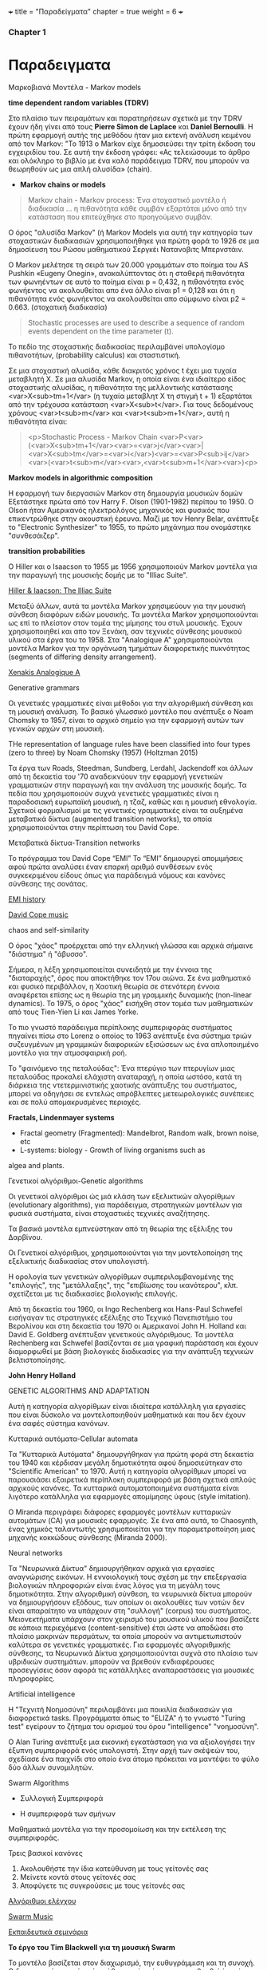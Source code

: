 +++
title = "Παραδείγματα"
chapter = true
weight = 6
+++

*** Chapter 1

* Παραδειγματα

**** Μαρκοβιανά Μοντέλα - Markov models

 *time dependent random variables (TDRV)*

Στο πλαίσιο των πειραμάτων και παρατηρήσεων σχετικά με την TDRV  έχουν ήδη γίνει από τους *Pierre Simon de Laplace* και *Daniel Bernoulli*. Η πρώτη εφαρμογή αυτής της μεθόδου ήταν μια εκτενή ανάλυση κειμένου από τον Markov: "Το 1913 ο Markov είχε δημοσιεύσει την τρίτη έκδοση του εγχειριδίου του. Σε αυτή την έκδοση γράφει: «Ας τελειώσουμε το άρθρο και ολόκληρο το βιβλίο με ένα καλό παράδειγμα TDRV, που μπορούν να θεωρηθούν ως μια απλή αλυσίδα» (chain).

- *Markov chains or models*

#+BEGIN_QUOTE
Markov chain - Markov process: Ένα στοχαστικό μοντέλο ή διαδικασία ... η πιθανότητα κάθε συμβάν εξαρτάται μόνο από την κατάσταση που επιτεύχθηκε στο προηγούμενο συμβάν.
#+END_QUOTE

Ο όρος "αλυσίδα Markov" (ή
Markov Models
για αυτή την κατηγορία των στοχαστικών διαδικασιών χρησιμοποιήθηκε για πρώτη φορά το 1926 σε μια δημοσίευση του Ρώσου μαθηματικού Σεργκέι Νατανοβιτς Μπερνστάιν.

Ο Markov μελέτησε τη σειρά των 20.000 γραμμάτων στο ποίημα του AS
 Pushkin «Eugeny Onegin», ανακαλύπτοντας ότι η σταθερή  πιθανότητα των
 φωνηέντων σε αυτό το ποίημα είναι p = 0,432, η πιθανότητα ενός φωνήεντος να ακολουθείται
 απο ένα άλλο είναι p1 = 0,128 και ότι η πιθανότητα ενός φωνήεντος να
 ακολουθείται απο σύμφωνο είναι p2 = 0.663. (στοχατική διαδικασία)

#+BEGIN_QUOTE
Stochastic processes are used to describe a sequence of random events dependent on the time parameter (t).
#+END_QUOTE

To πεδίο της στοχαστικής διαδικασίας περιλαμβάνei  υπολογίσμο πιθανοτήτων,
(probability calculus)
και σταστιστική.

Σε μια στοχαστική αλυσίδα, κάθε διακριτός χρόνος t έχει μια τυχαία
μεταβλητή Χ. Σε μια αλυσίδα Markov, η οποία είναι ένα ιδιαίτερο είδος στοχαστικής αλυσίδας,
η πιθανότητα της μελλοντικής κατάστασης <var>X<sub>tm+1</var> (η
τυχαία μεταβλητ Χ
τη στιγμή t + 1) εξαρτάται από την τρέχουσα κατάσταση <var>X<sub>t</var>. Για τους
δεδομένους χρόνους <var>t<sub>m</var> και <var>t<sub>m+1</var>, αυτή η πιθανότητα είναι:

#+BEGIN_QUOTE
<p>Stochastic Process - Markov Chain
<var>P<var>(<var>X<sub>tm+1</var><var>=<var>j</var><var>|<var>X<sub>tm</var>=<var>i</var>)<var>=<var>P<sub>ij</var><var>(<var>t<sub>m</var><var>,<var>t<sub>m+1</var><var>)<p>
#+END_QUOTE


*Markov models in algorithmic composition*

H εφαρμογή των διεργασιών Markov στη δημιουργία μουσικών δομών Εξετάστηκε πρώτα
από τον Harry F. Olson (1901-1982) περίπου το 1950. Ο Olson ήταν Αμερικανός ηλεκτρολόγος
μηχανικός και φυσικός που επικεντρώθηκε στην ακουστική έρευνα. Μαζί με τον Henry
Belar, ανέπτυξε το "Electronic Synthesizer" το 1955, το πρώτο μηχάνημα
που ονομάστηκε "συνθεσάιζερ".

*transition probabilities*

Ο Hiller και ο Isaacson το 1955 με 1956 χρησιμοποιούν Markov μοντέλα για την παραγωγή
της μουσικής δομής με το "Illiac Suite". 

[[https://www.youtube.com/watch?v=n0njBFLQSk8][Hiller & Iaacson: The Illiac Suite]]

Μεταξύ άλλων, αυτά τα μοντέλα Markov χρησιμεύουν για την μουσική σύνθεση διαφόρων ειδών μουσικής.
Τα μοντέλα Markov χρησιμοποιούνται ως επί το πλείστον στον τομέα της
μίμησης του στυλ μουσικής. Έχουν χρησιμοποιηθεί και απο τον Ξενάκη,
σαν τεχνικές σύνθεσης μουσικού υλικού στα έργα του το 1958. Στα "Analogique A" χρησιμοποιούνται μοντέλα Markov για την οργάνωση τμημάτων
διαφορετικής πυκνότητας (segments of differing density arrangement).

[[https://www.youtube.com/watch?v=mXIJO-af_u8][Xenakis Analogique A]]

**** Generative grammars

Οι γενετικές γραμματικές είναι  μέθοδοι για την αλγοριθμική
σύνθεση και τη μουσική ανάλυση. Το βασικό γλωσσικό μοντέλο που
ανέπτυξε ο Noam Chomsky το 1957, είναι το αρχικό σημείο για την
εφαρμογή αυτών των γενικών αρχών στη μουσική.

THe representation of language rules have been classified into four
types (zero to three) by Noam Chomsky (1957) (Holtzman 2015)

 Τα έργα των
Roads, Steedman, Sundberg, Lerdahl, Jackendoff και άλλων από τη
δεκαετία του '70 αναδεικνύουν την εφαρμογή γενετικών
γραμματικών στην παραγωγή και την ανάλυση της μουσικής δομής. Τα πεδία
που χρησιμοποιούν συχνά γενετικές γραμματικές είναι η παραδοσιακή
ευρωπαϊκή μουσική, η τζαζ, καθώς και η μουσική εθνολογία. Σχετικοί
φορμαλισμοί με τις γενετικές γραμματικές είναι τα αυξημένα
μεταβατικά δίκτυα (augmented  transition networks), τα οποία χρησιμοποιούνται στην περίπτωση του David Cope.

**** Μεταβατικά δίκτυα-Transition networks

Το πρόγραμμα του David Cope “EMI”
Το “EMI” δημιουργεί απομιμήσεις αφού πρώτα αναλύσει έναν επαρκή
αριθμό συνθέσεων ενός συγκεκριμένου είδους όπως για παράδειγμά νόμους
και κανόνες σύνθεσης της σονάτας.

[[http://www.computerhistory.org/atchm/algorithmic-music-david-cope-and-emi/][EMI history]]

[[https://www.youtube.com/watch?v=CgG1HipAayU][David Cope music]]

**** chaos and self-similarity

Ο όρος "χάος" προέρχεται από την ελληνική γλώσσα και αρχικά σήμαινε "διάστημα" ή
"άβυσσο".

Σήμερα, η λέξη χρησιμοποιείται συνειδητά με την έννοια της
"διαταραχής", όρος που αποκτήθηκε τον 17ου αιώνα. Σε ένα
μαθηματικό και φυσικό περιβάλλον, η Χαοτική θεωρία σε στενότερη έννοια
αναφέρεται επίσης ως η θεωρία της μη γραμμικής δυναμικής (non-linear dynamics). Το 1975, ο
όρος "χάος" εισήχθη στον τομέα των μαθηματικών από τους Tien-Yien Li
και James Yorke.

Το πιο γνωστό παράδειγμα περίπλοκης συμπεριφοράς συστήματος πηγαίνει
πίσω στο Lorenz ο οποίος το 1963 ανέπτυξε ένα σύστημα τριών
συζευγμένων μη γραμμικών διαφορικών εξισώσεων ως ένα απλοποιημένο
μοντέλο για την ατμοσφαιρική ροή.

Το "φαινόμενο της πεταλούδας": Ένα πτερύγιο των πτερυγίων μιας πεταλούδας
προκαλεί ελάχιστη αναταραχή, η οποία ωστόσο, κατά τη διάρκεια της
ντετερμινιστικής χαοτικής ανάπτυξης του συστήματος, μπορεί να οδηγήσει
σε εντελώς απρόβλεπτες μετεωρολογικές συνέπειες και σε πολύ
απομακρυσμένες περιοχές.

*Fractals, Lindenmayer systems*

- Fractal geometry (Fragmented): Mandelbrot, Random walk, brown noise, etc
- L-systems: biology - Growth of living organisms such as
algea and plants.

**** Γενετικοί αλγόριθμοι-Genetic algorithms

Οι γενετικοί αλγόριθμοι ώς μιά κλάση των εξελικτικών αλγορίθμων
(evolutionary algorithms), για παράδειγμα,
στρατηγικών μοντέλων για φυσικά συστήματα, είναι στοχαστικές
τεχνικές αναζήτησης.

Τα βασικά μοντέλα εμπνεύστηκαν από τη θεωρία της εξέλιξης του
Δαρβίνου.

Οι Γενετικοί αλγόριθμοι, χρησιμοποιούνται για την μοντελοποίηση της
εξελικτικής διαδικασίας στον υπολογιστή.

Η ορολογία των γενετικών αλγορίθμων
συμπεριλαμβανομένης της "επιλογής", της "μετάλλαξης", της "επιβίωσης
του ικανότερου", κλπ. σχετίζεται με τις διαδικασίες βιολογικής επιλογής.

Από τη δεκαετία του 1960, οι Ingo Rechenberg και Hans-Paul Schwefel
εισήγαγαν τις στρατηγικές εξέλιξης στο Τεχνικό Πανεπιστήμιο του
Βερολίνου και στη δεκαετία του 1970 οι Αμερικανοί John H. Holland και
David E. Goldberg ανέπτυξαν γενετικούς αλγόριθμους. Τα μοντέλα
Rechenberg και Schwefel βασίζονται σε μια γραφική παράσταση και έχουν
διαμορφωθεί με βάση βιολογικές διαδικασίες για την ανάπτυξη τεχνικών βελτιστοποίησης.

*John Henry Holland*

GENETIC ALGORITHMS AND ADAPTATION

 Αυτή η κατηγορία αλγορίθμων είναι ιδιαίτερα κατάλληλη για εργασίες
 που είναι δύσκολο να μοντελοποιηθούν μαθηματικά και που δεν έχουν ένα σαφές  σύστημα κανόνων.


**** Κυτταρικά αυτόματα-Cellular automata

Τα "Κυτταρικά Αυτόματα" δημιουργήθηκαν για πρώτη φορά στη δεκαετία του
1940 και κέρδισαν μεγάλη δημοτικότητα αφού δημοσιεύτηκαν στο
"Scientific American" το 1970. Αυτή η κατηγορία αλγορίθμων μπορεί να
παρουσιάσει εξαιρετικά περίπλοκη συμπεριφορά με βάση σχετικά απλούς
αρχικούς κανόνες. Τα κυτταρικά αυτοματοποιημένα συστήματα είναι
λιγότερο κατάλληλα για εφαρμογές απομίμησης ύφους (style imitation).

Ο Miranda περιγράφει διάφορες εφαρμογές μοντέλων κυτταρικών αυτομάτων (CA) για μουσικές εφαρμογές. Σε ένα από αυτά, το Chaosynth, ένας χημικός ταλαντωτής χρησιμοποιείται για την παραμετροποίηση μιας μηχανής κοκκώδους σύνθεσης (Miranda 2000).


**** Neural networks

Τα "Νευρωνικά Δίκτυα"  δημιουργήθηκαν αρχικά για εργασίες αναγνώρισης
εικόνων. Η εννοιολογική τους σχέση με την επεξεργασία βιολογικών
πληροφοριών είναι ένας λόγος για τη μεγάλη τους δημοτικότητα. Στην
αλγοριθμική σύνθεση, τα νευρωνικά δίκτυα μπορούν να δημιουργήσουν
εξόδους, των οποίων οι ακολουθίες των νοτών δεν είναι απαραίτητο να
υπάρχουν στη "συλλογή" (corpus) του συστήματος. Μειονεκτήματα υπάρχουν
στον χειρισμό του μουσικού υλικού που βασίζετε σε κάποια περιεχόμενα (content-sensitive) έτσι ώστε
να αποδώσει στο πλαίσιο μακρινών περσμάτων, τα οποία μπορούν να
αντιμετωπιστούν καλύτερα σε γενετικές γραμματικές. 
Για εφαρμογές αλγοριθμικής σύνθεσης, τα Νευρωνικά Δίκτυα χρησιμοποιούνται συχνά στο πλαίσιο των υβριδικών συστημάτων. μπορούν να βρεθούν ενδιαφέρουσες προσεγγίσεις όσον αφορά τις κατάλληλες αναπαραστάσεις για μουσικές πληροφορίες.


**** Artificial intelligence

Η "Τεχνιτή Νοημοσύνη" περιλαμβάνει μια ποικιλία διαδικασιών για
διαφορετικά tasks. Προγράμματα όπως το "ELIZA" ή το γνωστό "Turing
test" εγείρουν το ζήτημα του ορισμού του όρου "intelligence"
"νοημοσύνη". 

Ο Alan Turing ανέπτυξε μια εικονική εγκατάσταση για να αξιολογήσει την
έξυπνη συμπεριφορά ενός υπολογιστή. Στην αρχή των σκέψεών του,
σχεδίασε ένα παιχνίδι στο οποίο ένα άτομο πρόκειται να μαντέψει το φύλο
δύο άλλων συνομιλητών.


**** Swarm Algorithms

- Συλλογική Συμπεριφορά

- Η συμπεριφορά των σμήνων

Μαθηματικά μοντέλα για την προσομοίωση και την εκτέλεση της συμπεριφοράς.

Τρεις βασικοί κανόνες

1. Ακολουθήστε  την ίδια κατεύθυνση με τους γείτονές σας
2. Μείνετε κοντά στους γείτονές σας
3. Αποφύγετε τις συγκρούσεις με τους γείτονές σας


[[http://www.cleveralgorithms.com/nature-inspired/swarm.html][Αλγόριθμοι ελέγχου]]

[[http://igor.gold.ac.uk/~mas01tb/SwarmMusic/swarmmusic.html%250A][Swarm Music]]

[[http://swarms.cc/downloads/][Εκπαιδευτικά σεμινάρια]]


 *Το έργο του Tim Blackwell για τη μουσική Swarm*

Το μοντέλο βασίζεται στον διαχωρισμό, την ευθυγράμμιση και τη
συνοχή. Ο διαχωρισμός σημαίνει ότι κάθε πτηνό πρέπει να κατευθυνθεί
έτσι ώστε να αποφευχθεί η πρόσκρουση μεταξύ τους ή με το περιβάλλον. Η ευθυγράμμιση κάθε πτηνού κινείται σε παρόμοιο μονοπάτι λαμβάνοντας τη μέση τιμή των κεντρικών πτηνών. Η συνοχή διατηρεί το σμήνος μαζί, καθώς κάθε πτηνό κατευθύνεται προς τη μέση θέση των κεντρικών πτηνών.

Ο Blackwell δημιούργησε έναν παρόμοιο αλγόριθμο ο οποίος
παραμετροποιούσε μια μηχανή κοκκώδους σύνθεσης, δημιουργώντας σε ήχο
την κίνηση του σμήνους σε σχέση με τον χρόνο.(Husbands 2007 22)


**** Live electronics improvisation

- Mουσικά ή / και αισθητικά κίνητρα. 
- Σύντομη ανάλυση των βασικών συνιστωσών του συστήματος, της διεπαφής χρήστη
  και των τεχνικών παραγωγής ήχου.
- Αξιολόγηση της αισθητικής ποιότητας των αποτελεσμάτων και περιγραφή
  της βελτίωσης και επέκτασης του συστήματος.

Περιλαμβάνει: computer synthesis techniques, hardware and software
interface design.


Listening: [[https://www.youtube.com/watch?v=dzxLoCwiEy0][Musica Elettronica Viva (MEV)]]

Listening: [[https://www.youtube.com/watch?v=xJSMf8hRWtA&t=604s][Boris & Merzbow Boiler Room Tokyo Live Set]]

Listening: [[https://www.youtube.com/watch?v=oYEa80Ol8Ps&t=284s][AMM The Great Hall Laminal, 1982]]


*Musical Interfaces*

- Midi Keybords or instruments
- GUIs
- Microcontrolers
- Sensors
- Microcomputers


